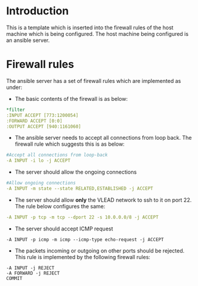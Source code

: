 #+PROPERTY: results output
#+PROPERTY: tangle ../build/roles/ansible/templates/iptables
#+PROPERTY: exports code
# Generated by iptables-save v1.4.7 on Fri Mar  6 06:11:26 2015
* Introduction 
This is a template which is inserted into the firewall rules of the
host machine which is being configured. The host machine being
configured is an ansible server. 

* Firewall rules
The ansible server has a set of firewall rules which are implemented
as under: 
- The basic contents of the firewall is as below:
#+BEGIN_SRC YAML
*filter
:INPUT ACCEPT [773:1200054]
:FORWARD ACCEPT [0:0]
:OUTPUT ACCEPT [940:1161060]
#+END_SRC

- The ansible server needs to accept all connections from loop back. The
  firewall rule which suggests this is as below:
#+BEGIN_SRC YAML
#Accept all connections from loop-back
-A INPUT -i lo -j ACCEPT
#+END_SRC

- The server should allow the ongoing connections 
#+BEGIN_SRC YAML
#Allow ongoing connections
-A INPUT -m state --state RELATED,ESTABLISHED -j ACCEPT
#+END_SRC

- The server should allow *only* the VLEAD network to ssh to it on port 22. The rule below configures the same:
#+BEGIN_SRC YAML
-A INPUT -p tcp -m tcp --dport 22 -s 10.0.0.0/8 -j ACCEPT
#+END_SRC

- The server should accept ICMP request
#+BEGIN_SRC 
-A INPUT -p icmp -m icmp --icmp-type echo-request -j ACCEPT
#+END_SRC

- The packets incoming or outgoing on other ports should be rejected. This rule is implemented by the following firewall rules:
#+BEGIN_SRC 
-A INPUT -j REJECT
-A FORWARD -j REJECT
COMMIT
#+END_SRC

# Completed on Fri Mar  6 06:11:26 2015
